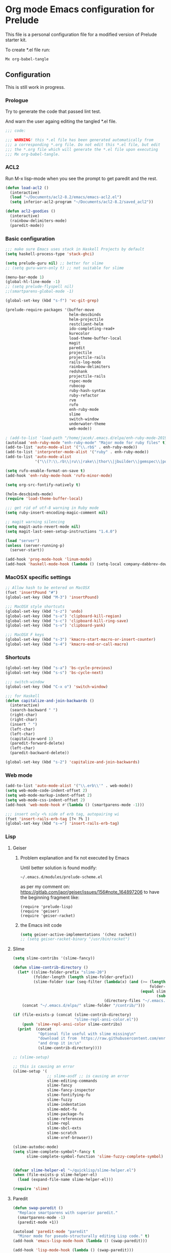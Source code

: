 #+PROPERTY:    header-args:emacs-lisp  :tangle yes

* Org mode Emacs configuration for Prelude

This  file is a personal configuration file for a modified version of Prelude
starter kit.

To create *.el file run:
#+BEGIN_EXAMPLE
Mx org-babel-tangle
#+END_EXAMPLE

** Configuration

This is still work in progress.

*** Prologue

Try to generate the code that passed lint test.

And warn the user againg editing the tangled *.el file.

#+BEGIN_SRC emacs-lisp
  ;;; code:

  ;;; WARNING! this *.el file has been generated automatically from
  ;;; a corresponding *.org file. Do not edit this *.el file, but edit
  ;;; the *.org file which will generate the *.el file upon executing
  ;;; Mx org-babel-tangle.
#+END_SRC

*** ACL2

Run M-x lisp-mode when you see the prompt to get paredit and the rest.

#+BEGIN_SRC emacs-lisp
  (defun load-acl2 ()
    (interactive)
    (load "~/Documents/acl2-8.2/emacs/emacs-acl2.el")
    (setq inferior-acl2-program "~/Documents/acl2-8.2/saved_acl2"))

  (defun acl2-goodies ()
    (interactive)
    (rainbow-delimiters-mode)
    (paredit-mode))
#+END_SRC

*** Basic configuration

#+BEGIN_SRC emacs-lisp
  ;;; make sure Emacs uses stack in Haskell Projects by default
  (setq haskell-process-type 'stack-ghci)

  (setq prelude-guru nil) ;; better for slime
  ;; (setq guru-warn-only t) ;; not suitable for slime

  (menu-bar-mode 1)
  (global-hl-line-mode -1)
  ;; (setq prelude-flyspell nil)
  ;;(smartparens-global-mode -1)

  (global-set-key (kbd "s-f") 'vc-git-grep)

  (prelude-require-packages '(buffer-move
                              helm-descbinds
                              helm-projectile
                              restclient-helm
                              ido-completing-read+
                              kurecolor
                              load-theme-buffer-local
                              magit
                              paredit
                              projectile
                              projectile-rails
                              rails-log-mode
                              rainbow-delimiters
                              redshank
                              projectile-rails
                              rspec-mode
                              rubocop
                              ruby-hash-syntax
                              ruby-refactor
                              rvm
                              rufo
                              enh-ruby-mode
                              slime
                              switch-window
                              underwater-theme
                              web-mode))

  ; (add-to-list 'load-path "/home/jacek/.emacs.d/elpa/enh-ruby-mode-20190513.254/enh-ruby-mode.el") ; must be added after any path containing old ruby-mode
  (autoload 'enh-ruby-mode "enh-ruby-mode" "Major mode for ruby files" t)
  (add-to-list 'auto-mode-alist '("\\.rb$" . enh-ruby-mode))
  (add-to-list 'interpreter-mode-alist '("ruby" . enh-ruby-mode))                                          ;
  (add-to-list 'auto-mode-alist
               '("\\(?:\\.rb\\|ru\\|rake\\|thor\\|jbuilder\\|gemspec\\|podspec\\|/\\(?:Gem\\|Rake\\|Cap\\|Thor\\|Vagrant\\|Guard\\|Pod\\)file\\)\\'" . enh-ruby-mode))

  (setq rufo-enable-format-on-save t)
  (add-hook 'enh-ruby-mode-hook 'rufo-minor-mode)

  (setq org-src-fontify-natively t)

  (helm-descbinds-mode)
  (require 'load-theme-buffer-local)

  ;;; get rid of utf-8 warning in Ruby mode
  (setq ruby-insert-encoding-magic-comment nil)

  ;; magit warning silencing
  (setq magit-auto-revert-mode nil)
  (setq magit-last-seen-setup-instructions "1.4.0")

  (load "server")
  (unless (server-running-p)
    (server-start))

  (add-hook 'prog-mode-hook 'linum-mode)
  (add-hook 'haskell-mode-hook (lambda () (setq-local company-dabbrev-downcase nil)))
#+END_SRC

*** MacOSX specific settings

#+BEGIN_SRC emacs-lisp
  ;; Allow hash to be entered on MacOSX
  (fset 'insertPound "#")
  (global-set-key (kbd "M-3") 'insertPound)

  ;;; MacOSX style shortcuts
  (global-set-key (kbd "s-z") 'undo)
  (global-set-key (kbd "s-x") 'clipboard-kill-region)
  (global-set-key (kbd "s-c") 'clipboard-kill-ring-save)
  (global-set-key (kbd "s-v") 'clipboard-yank)

  ;;; MacOSX F keys
  (global-set-key (kbd "s-3") 'kmacro-start-macro-or-insert-counter)
  (global-set-key (kbd "s-4") 'kmacro-end-or-call-macro)
#+END_SRC

*** Shortcuts

#+BEGIN_SRC emacs-lisp
  (global-set-key (kbd "s-a") 'bs-cycle-previous)
  (global-set-key (kbd "s-s") 'bs-cycle-next)

  ;;; switch-window
  (global-set-key (kbd "C-x o") 'switch-window)

  ;;; for Haskell
  (defun capitalize-and-join-backwards ()
    (interactive)
    (search-backward " ")
    (right-char)
    (right-char)
    (insert " ")
    (left-char)
    (left-char)
    (capitalize-word 1)
    (paredit-forward-delete)
    (left-char)
    (paredit-backward-delete))

  (global-set-key (kbd "s-2") 'capitalize-and-join-backwards)
#+END_SRC

*** Web mode

#+BEGIN_SRC emacs-lisp
  (add-to-list 'auto-mode-alist '("\\.erb\\'" . web-mode))
  (setq web-mode-code-indent-offset 2)
  (setq web-mode-markup-indent-offset 2)
  (setq web-mode-css-indent-offset 2)
  (add-hook 'web-mode-hook #'(lambda () (smartparens-mode -1)))

  ;;; insert only <% side of erb tag, autopairing wi
  (fset 'insert-rails-erb-tag [?< ?% ])
  (global-set-key (kbd "s-=") 'insert-rails-erb-tag)
#+END_SRC

*** Lisp

**** Geiser

***** Problem explanation and fix not executed by Emacs
 Until better solution is found modify:

 #+BEGIN_EXAMPLE
 ~/.emacs.d/modules/prelude-scheme.el
 #+END_EXAMPLE

 as per my comment on:
 https://gitlab.com/jaor/geiser/issues/156#note_164897206
 to have the beginning fragment like:

 #+BEGIN_EXAMPLE
 (require 'prelude-lisp)
 (require 'geiser)
 (require 'geiser-racket)
 #+END_EXAMPLE

***** the Emacs init code
 #+BEGIN_SRC emacs-lisp
   (setq geiser-active-implementations '(chez racket))
   ;; (setq geiser-racket-binary "/usr/bin/racket")
 #+END_SRC

**** Slime
#+BEGIN_SRC emacs-lisp
  (setq slime-contribs '(slime-fancy))

  (defun slime-contrib-directory ()
    (let* ((slime-folder-prefix "slime-20")
           (folder-length (length slime-folder-prefix))
           (slime-folder (car (seq-filter (lambda(x) (and (>= (length x)
                                                              folder-length)
                                                          (equal slime-folder-prefix
                                                                 (subseq x 0 folder-length))) )
                                          (directory-files "~/.emacs.d/elpa")))))
      (concat "~/.emacs.d/elpa/" slime-folder "/contrib/")))

  (if (file-exists-p (concat (slime-contrib-directory)
                             "slime-repl-ansi-color.el"))
      (push 'slime-repl-ansi-color slime-contribs)
    (print  (concat
             "Optional file useful with slime missing\n"
             "download it from  https://raw.githubusercontent.com/enriquefernandez/slime-repl-ansi-color/master/slime-repl-ansi-color.el\n"
             "and drop it in:\n"
             (slime-contrib-directory))))

  ;; (slime-setup)

  ;; this is causing an error
  (slime-setup '(
                 ;; slime-asdf ;; is causing an error
                 slime-editing-commands
                 slime-fancy
                 slime-fancy-inspector
                 slime-fontifying-fu
                 slime-fuzzy
                 slime-indentation
                 slime-mdot-fu
                 slime-package-fu
                 slime-references
                 slime-repl
                 slime-sbcl-exts
                 slime-scratch
                 slime-xref-browser))

  (slime-autodoc-mode)
  (setq slime-complete-symbol*-fancy t
        slime-complete-symbol-function 'slime-fuzzy-complete-symbol)


  (defvar slime-helper-el "~/quicklisp/slime-helper.el")
  (when (file-exists-p slime-helper-el)
    (load (expand-file-name slime-helper-el)))

  (require 'slime)
#+END_SRC

**** Paredit
#+BEGIN_SRC emacs-lisp
  (defun swap-paredit ()
    "Replace smartparens with superior paredit."
    (smartparens-mode -1)
    (paredit-mode +1))

  (autoload 'paredit-mode "paredit"
    "Minor mode for pseudo-structurally editing Lisp code." t)
  (add-hook 'emacs-lisp-mode-hook (lambda () (swap-paredit)))

  (add-hook 'lisp-mode-hook (lambda () (swap-paredit)))
  (add-hook 'lisp-interaction-mode-hook (lambda () (swap-paredit)))

  (add-hook 'scheme-mode-hook (lambda () (swap-paredit)))
  (add-hook 'geiser-repl-mode-hook (lambda () (swap-paredit)))
  (add-hook 'geiser-repl-mode-hook 'rainbow-delimiters-mode)

  (add-hook 'slime-repl-mode-hook (lambda () (swap-paredit)))
  (add-hook 'slime-repl-mode-hook 'rainbow-delimiters-mode)

  (add-hook 'clojure-mode-hook (lambda () (swap-paredit)))
  (add-hook 'cider-repl-mode-hook (lambda () (swap-paredit)))
#+END_SRC

**** The rest
#+BEGIN_SRC emacs-lisp

  (setq common-lisp-hyperspec-root
        "file:/home/jacek/Documents/Manuals/Lisp/HyperSpec-7-0/HyperSpec/")

  (require 'redshank-loader)
  (eval-after-load "redshank-loader"
    `(redshank-setup '(lisp-mode-hook
                       slime-repl-mode-hook)
                     t))

  (defun unfold-lisp ()
    "Unfold lisp code."
    (interactive)
    (search-forward ")")
    (backward-char)
    (search-forward " ")
    (newline-and-indent))

  (global-set-key (kbd "s-0") 'unfold-lisp)
#+END_SRC

*** Parentheses coloring

#+BEGIN_SRC emacs-lisp
  ;;; this add capability to define your own hook for responding to theme changes
  (defvar after-load-theme-hook nil
    "Hook run after a color theme is loaded using `load-theme'.")
  (defadvice load-theme (after run-after-load-theme-hook activate)
    "Run `after-load-theme-hook'."
    (run-hooks 'after-load-theme-hook))

  (require 'color)
  (defun hsl-to-hex (h s l)
    "Convert H S L to hex colours."
    (let (rgb)
      (setq rgb (color-hsl-to-rgb h s l))
      (color-rgb-to-hex (nth 0 rgb)
                        (nth 1 rgb)
                        (nth 2 rgb))))

  (defun hex-to-rgb (hex)
    "Convert a 6 digit HEX color to r g b."
    (mapcar #'(lambda (s) (/ (string-to-number s 16) 255.0))
            (list (substring hex 1 3)
                  (substring hex 3 5)
                  (substring hex 5 7))))

  (defun bg-color ()
    "Return COLOR or it's hexvalue."
    (let ((color (face-attribute 'default :background)))
      (if (equal (substring color 0 1) "#")
          color
        (apply 'color-rgb-to-hex (color-name-to-rgb color)))))

  (defun bg-light ()
    "Calculate background brightness."
    (< (color-distance  "white"
                        (bg-color))
       (color-distance  "black"
                        (bg-color))))

  (defun whitespace-line-bg ()
    "Calculate long line highlight depending on background brightness."
    (apply 'color-rgb-to-hex
           (apply 'color-hsl-to-rgb
                  (apply (if (bg-light) 'color-darken-hsl 'color-lighten-hsl)
                         (append
                          (apply 'color-rgb-to-hsl
                                 (hex-to-rgb
                                  (bg-color)))
                          '(7))))))

  (defun bracket-colors ()
    "Calculate the bracket colours based on background."
    (let (hexcolors lightvals)
      (setq lightvals (if (bg-light)
                          (list (list .60 1.0 0.55) ; H S L
                                (list .30 1.0 0.40)
                                (list .11 1.0 0.55)
                                (list .01 1.0 0.65)
                                (list .75 0.9 0.55) ; H S L
                                (list .49 0.9 0.40)
                                (list .17 0.9 0.47)
                                (list .05 0.9 0.55))
                        (list (list .70 1.0 0.68) ; H S L
                              (list .30 1.0 0.40)
                              (list .11 1.0 0.50)
                              (list .01 1.0 0.50)
                              (list .81 0.9 0.55) ; H S L
                              (list .49 0.9 0.40)
                              (list .17 0.9 0.45)
                              (list .05 0.9 0.45))))
      (dolist (n lightvals)
        (push (apply 'hsl-to-hex n) hexcolors))
      (reverse hexcolors)))


  (defun colorise-brackets ()
    "Apply my own colours to rainbow delimiters."
    (interactive)
    (require 'rainbow-delimiters)
    (custom-set-faces
     ;; change the background but do not let theme to interfere with the foreground
     `(whitespace-line ((t (:background ,(whitespace-line-bg)))))
     ;; or use (list-colors-display)
     `(rainbow-delimiters-depth-2-face ((t (:foreground ,(nth 0 (bracket-colors))))))
     `(rainbow-delimiters-depth-3-face ((t (:foreground ,(nth 1 (bracket-colors))))))
     `(rainbow-delimiters-depth-4-face ((t (:foreground ,(nth 2 (bracket-colors))))))
     `(rainbow-delimiters-depth-5-face ((t (:foreground ,(nth 3 (bracket-colors))))))
     `(rainbow-delimiters-depth-6-face ((t (:foreground ,(nth 4 (bracket-colors))))))
     `(rainbow-delimiters-depth-7-face ((t (:foreground ,(nth 5 (bracket-colors))))))
     `(rainbow-delimiters-depth-8-face ((t (:foreground ,(nth 6 (bracket-colors))))))
     `(rainbow-delimiters-depth-9-face ((t (:foreground ,(nth 7 (bracket-colors))))))
     `(rainbow-delimiters-unmatched-face ((t (:foreground "white" :background "red"))))
     `(highlight ((t (:foreground "#ff0000" :background "#888"))))))

  (colorise-brackets)

  (add-hook 'prog-mode-hook 'rainbow-delimiters-mode)
  (add-hook 'after-load-theme-hook 'colorise-brackets)


#+END_SRC

*** Buffer movement

#+BEGIN_SRC emacs-lisp
  ;; moving buffers
  (require 'buffer-move)
  ;; need to find unused shortcuts for moving up and down
  (global-set-key (kbd "<M-s-up>")     'buf-move-up)
  (global-set-key (kbd "<M-s-down>")   'buf-move-down)
  (global-set-key (kbd "<M-s-left>")   'buf-move-left)
  (global-set-key (kbd "<M-s-right>")  'buf-move-right)
#+END_SRC

*** Conclusion

#+BEGIN_SRC emacs-lisp
  (provide 'personal)
  ;;; personal ends here
#+END_SRC
